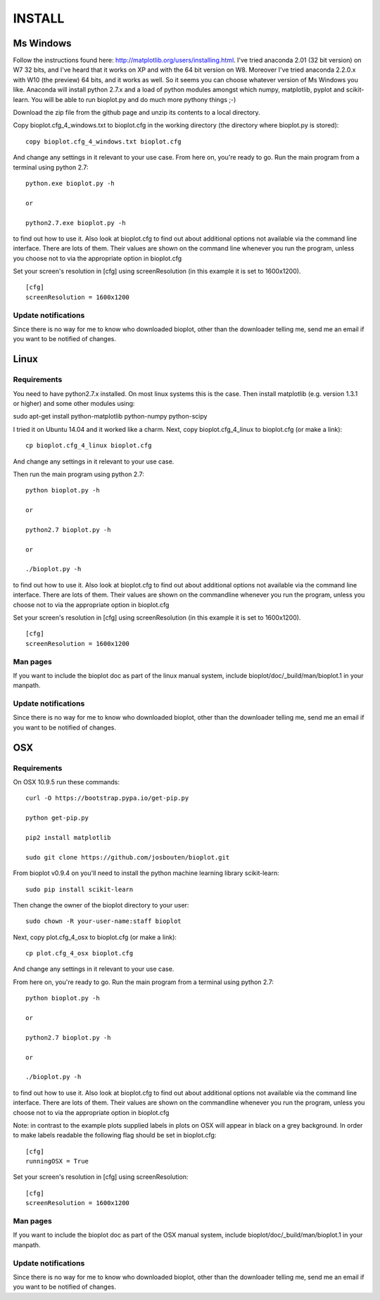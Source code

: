 INSTALL
=======

Ms Windows
----------
Follow the instructions found here: http://matplotlib.org/users/installing.html.
I've tried anaconda 2.01 (32 bit version) on W7 32 bits, and I've heard that it works on XP and with the 64 bit
version on W8. Moreover I've tried anaconda 2.2.0.x with W10 (the preview) 64 bits, and it works as well.
So it seems you can choose whatever version of Ms Windows you like. Anaconda will install python 2.7.x and a load of
python modules amongst which numpy, matplotlib, pyplot and scikit-learn.
You will be able to run bioplot.py and do much more pythony things ;-)

Download the zip file from the github page and unzip its contents to a local directory.

Copy bioplot.cfg_4_windows.txt to bioplot.cfg in the working directory (the directory where
bioplot.py is stored): ::

    copy bioplot.cfg_4_windows.txt bioplot.cfg

And change any settings in it relevant to your use case.
From here on, you're ready to go. Run the main program from a terminal using python 2.7: ::

    python.exe bioplot.py -h 

    or 

    python2.7.exe bioplot.py -h 

to find out how to use it.
Also look at bioplot.cfg to find out about additional options not available
via the command line interface. There are lots of them. Their values are shown on the
command line whenever you run the program, unless you choose not to via the appropriate
option in bioplot.cfg

Set your screen's resolution in [cfg] using screenResolution (in this example it is set to 1600x1200). ::

    [cfg]
    screenResolution = 1600x1200

Update notifications
~~~~~~~~~~~~~~~~~~~~
Since there is no way for me to know who downloaded bioplot, other than the downloader telling me,
send me an email if you want to be notified of changes.

Linux
-----

Requirements
~~~~~~~~~~~~
You need to have python2.7.x installed. On most linux systems this is the case.
Then install matplotlib (e.g. version 1.3.1 or higher) and some other modules using:

sudo apt-get install python-matplotlib python-numpy python-scipy

I tried it on Ubuntu 14.04 and it worked like a charm.
Next, copy bioplot.cfg_4_linux to bioplot.cfg (or make a link): ::

    cp bioplot.cfg_4_linux bioplot.cfg

And change any settings in it relevant to your use case.

Then run the main program using python 2.7: ::

    python bioplot.py -h

    or

    python2.7 bioplot.py -h

    or

    ./bioplot.py -h

to find out how to use it.
Also look at bioplot.cfg to find out about additional options not available
via the command line interface. There are lots of them.  Their values are shown on the
commandline whenever you run the program, unless you choose not to via the appropriate
option in bioplot.cfg

Set your screen's resolution in [cfg] using screenResolution (in this example it is set to 1600x1200). ::

    [cfg]
    screenResolution = 1600x1200

Man pages
~~~~~~~~~
If you want to include the bioplot doc as part of the  linux manual system, include  bioplot/doc/_build/man/bioplot.1 in your manpath.

Update notifications
~~~~~~~~~~~~~~~~~~~~
Since there is no way for me to know who downloaded bioplot, other than the downloader telling me,
send me an email if you want to be notified of changes.

OSX
---

Requirements
~~~~~~~~~~~~
On OSX 10.9.5 run these commands: ::

    curl -O https://bootstrap.pypa.io/get-pip.py

    python get-pip.py

    pip2 install matplotlib

    sudo git clone https://github.com/josbouten/bioplot.git

From bioplot v0.9.4 on you'll need to install the python machine learning library scikit-learn: ::

    sudo pip install scikit-learn

Then change the owner of the bioplot directory to your user: ::

    sudo chown -R your-user-name:staff bioplot

Next, copy plot.cfg_4_osx to bioplot.cfg (or make a link): ::

    cp plot.cfg_4_osx bioplot.cfg

And change any settings in it relevant to your use case.

From here on, you're ready to go. Run the main program from a terminal using python 2.7: ::

    python bioplot.py -h

    or

    python2.7 bioplot.py -h

    or

    ./bioplot.py -h

to find out how to use it.
Also look at bioplot.cfg to find out about additional options not available
via the command line interface.  There are lots of them.  Their values are shown on the
commandline whenever you run the program, unless you choose not to via the appropriate
option in bioplot.cfg

Note: in contrast to the example plots supplied labels in plots on OSX will appear in
black on a grey background. In order to make labels readable the following flag should be set
in bioplot.cfg: ::

    [cfg] 
    runningOSX = True

Set your screen's resolution in [cfg] using screenResolution: ::

    [cfg]
    screenResolution = 1600x1200

Man pages
~~~~~~~~~
If you want to include the bioplot doc as part of the OSX manual system, include  bioplot/doc/_build/man/bioplot.1 in your manpath.

Update notifications
~~~~~~~~~~~~~~~~~~~~
Since there is no way for me to know who downloaded bioplot, other than the downloader telling me,
send me an email if you want to be notified of changes.
